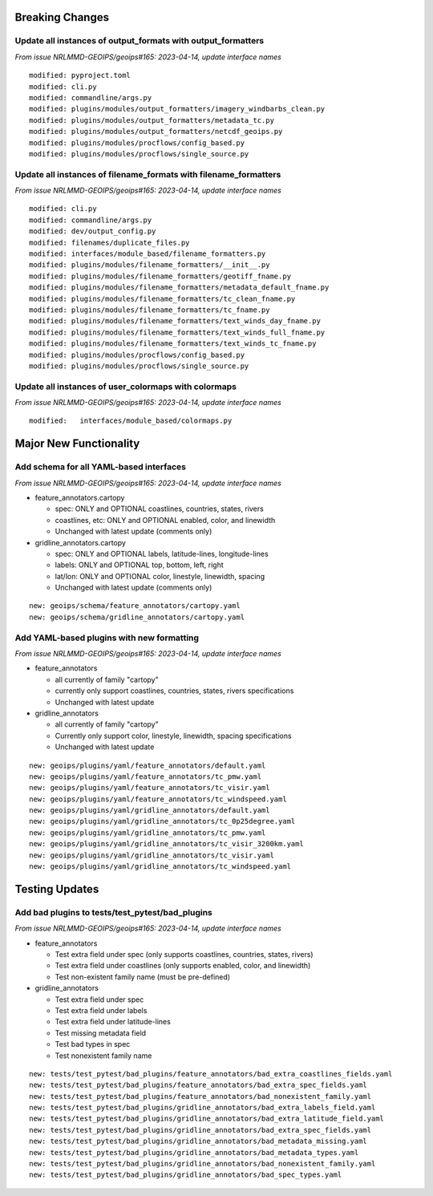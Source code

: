 Breaking Changes
================

Update all instances of output_formats with output_formatters
-------------------------------------------------------------

*From issue NRLMMD-GEOIPS/geoips#165: 2023-04-14, update interface names*

::

  modified: pyproject.toml
  modified: cli.py
  modified: commandline/args.py
  modified: plugins/modules/output_formatters/imagery_windbarbs_clean.py
  modified: plugins/modules/output_formatters/metadata_tc.py
  modified: plugins/modules/output_formatters/netcdf_geoips.py
  modified: plugins/modules/procflows/config_based.py
  modified: plugins/modules/procflows/single_source.py

Update all instances of filename_formats with filename_formatters
-----------------------------------------------------------------

*From issue NRLMMD-GEOIPS/geoips#165: 2023-04-14, update interface names*

::

  modified: cli.py
  modified: commandline/args.py
  modified: dev/output_config.py
  modified: filenames/duplicate_files.py
  modified: interfaces/module_based/filename_formatters.py
  modified: plugins/modules/filename_formatters/__init__.py
  modified: plugins/modules/filename_formatters/geotiff_fname.py
  modified: plugins/modules/filename_formatters/metadata_default_fname.py
  modified: plugins/modules/filename_formatters/tc_clean_fname.py
  modified: plugins/modules/filename_formatters/tc_fname.py
  modified: plugins/modules/filename_formatters/text_winds_day_fname.py
  modified: plugins/modules/filename_formatters/text_winds_full_fname.py
  modified: plugins/modules/filename_formatters/text_winds_tc_fname.py
  modified: plugins/modules/procflows/config_based.py
  modified: plugins/modules/procflows/single_source.py

Update all instances of user_colormaps with colormaps
-----------------------------------------------------

*From issue NRLMMD-GEOIPS/geoips#165: 2023-04-14, update interface names*

::

  modified:   interfaces/module_based/colormaps.py

Major New Functionality
=======================

Add schema for all YAML-based interfaces
----------------------------------------

*From issue NRLMMD-GEOIPS/geoips#165: 2023-04-14, update interface names*

* feature_annotators.cartopy

  * spec: ONLY and OPTIONAL coastlines, countries, states, rivers
  * coastlines, etc: ONLY and OPTIONAL enabled, color, and linewidth
  * Unchanged with latest update (comments only)

* gridline_annotators.cartopy

  * spec: ONLY and OPTIONAL labels, latitude-lines, longitude-lines
  * labels: ONLY and OPTIONAL top, bottom, left, right
  * lat/lon: ONLY and OPTIONAL color, linestyle, linewidth, spacing
  * Unchanged with latest update (comments only)

::

  new: geoips/schema/feature_annotators/cartopy.yaml
  new: geoips/schema/gridline_annotators/cartopy.yaml

Add YAML-based plugins with new formatting
------------------------------------------

*From issue NRLMMD-GEOIPS/geoips#165: 2023-04-14, update interface names*

* feature_annotators

  * all currently of family "cartopy"
  * currently only support coastlines, countries, states, rivers specifications
  * Unchanged with latest update

* gridline_annotators

  * all currently of family "cartopy"
  * Currently only support color, linestyle, linewidth, spacing specifications
  * Unchanged with latest update

::

  new: geoips/plugins/yaml/feature_annotators/default.yaml
  new: geoips/plugins/yaml/feature_annotators/tc_pmw.yaml
  new: geoips/plugins/yaml/feature_annotators/tc_visir.yaml
  new: geoips/plugins/yaml/feature_annotators/tc_windspeed.yaml
  new: geoips/plugins/yaml/gridline_annotators/default.yaml
  new: geoips/plugins/yaml/gridline_annotators/tc_0p25degree.yaml
  new: geoips/plugins/yaml/gridline_annotators/tc_pmw.yaml
  new: geoips/plugins/yaml/gridline_annotators/tc_visir_3200km.yaml
  new: geoips/plugins/yaml/gridline_annotators/tc_visir.yaml
  new: geoips/plugins/yaml/gridline_annotators/tc_windspeed.yaml


Testing Updates
===============

Add bad plugins to tests/test_pytest/bad_plugins
------------------------------------------------

*From issue NRLMMD-GEOIPS/geoips#165: 2023-04-14, update interface names*

* feature_annotators

  * Test extra field under spec (only supports coastlines, countries,
    states, rivers)
  * Test extra field under coastlines (only supports enabled, color,
    and linewidth)
  * Test non-existent family name (must be pre-defined)

* gridline_annotators

  * Test extra field under spec
  * Test extra field under labels
  * Test extra field under latitude-lines
  * Test missing metadata field
  * Test bad types in spec
  * Test nonexistent family name

::

  new: tests/test_pytest/bad_plugins/feature_annotators/bad_extra_coastlines_fields.yaml
  new: tests/test_pytest/bad_plugins/feature_annotators/bad_extra_spec_fields.yaml
  new: tests/test_pytest/bad_plugins/feature_annotators/bad_nonexistent_family.yaml
  new: tests/test_pytest/bad_plugins/gridline_annotators/bad_extra_labels_field.yaml
  new: tests/test_pytest/bad_plugins/gridline_annotators/bad_extra_latitude_field.yaml
  new: tests/test_pytest/bad_plugins/gridline_annotators/bad_extra_spec_fields.yaml
  new: tests/test_pytest/bad_plugins/gridline_annotators/bad_metadata_missing.yaml
  new: tests/test_pytest/bad_plugins/gridline_annotators/bad_metadata_types.yaml
  new: tests/test_pytest/bad_plugins/gridline_annotators/bad_nonexistent_family.yaml
  new: tests/test_pytest/bad_plugins/gridline_annotators/bad_spec_types.yaml
